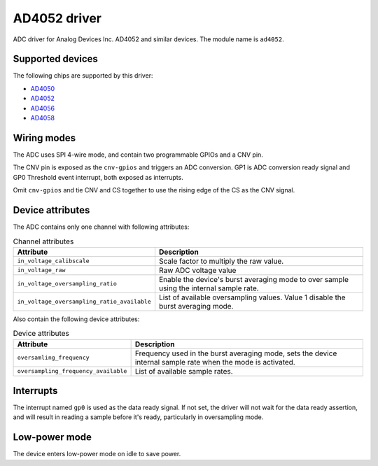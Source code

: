 .. SPDX-License-Identifier: GPL-2.0-only

=============
AD4052 driver
=============

ADC driver for Analog Devices Inc. AD4052 and similar devices. The module name
is ``ad4052``.

Supported devices
=================

The following chips are supported by this driver:

* `AD4050 <https://www.analog.com/AD4050>`_
* `AD4052 <https://www.analog.com/AD4052>`_
* `AD4056 <https://www.analog.com/AD4056>`_
* `AD4058 <https://www.analog.com/AD4058>`_

Wiring modes
============

The ADC uses SPI 4-wire mode, and contain two programmable GPIOs and a CNV pin.

The CNV pin is exposed as the ``cnv-gpios`` and triggers an ADC conversion. GP1
is ADC conversion ready signal and GP0 Threshold event interrupt, both exposed
as interrupts.

Omit ``cnv-gpios`` and tie CNV and CS together to use the rising edge of the CS
as the CNV signal.

Device attributes
=================

The ADC contains only one channel with following attributes:

.. list-table:: Channel attributes
   :header-rows: 1

   * - Attribute
     - Description
   * - ``in_voltage_calibscale``
     - Scale factor to multiply the raw value.
   * - ``in_voltage_raw``
     - Raw ADC voltage value
   * - ``in_voltage_oversampling_ratio``
     - Enable the device's burst averaging mode to over sample using the
       internal sample rate.
   * - ``in_voltage_oversampling_ratio_available``
     - List of available oversampling values. Value 1 disable the burst
       averaging mode.

Also contain the following device attributes:

.. list-table:: Device attributes
   :header-rows: 1

   * - Attribute
     - Description
   * - ``oversamling_frequency``
     - Frequency used in the burst averaging mode, sets the device internal
       sample rate when the mode is activated.
   * - ``oversampling_frequency_available``
     - List of available sample rates.

Interrupts
==========

The interrupt named ``gp0`` is used as the data ready signal. If not set, the
driver will not wait for the data ready assertion, and will result in reading a
sample before it's ready, particularly in oversampling mode.

Low-power mode
==============

The device enters low-power mode on idle to save power.
